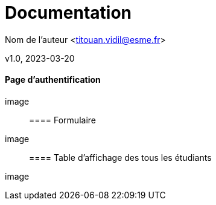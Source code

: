 = Documentation​

Nom de l’auteur <titouan.vidil@esme.fr>​

v1.0, 2023-03-20​

==== Page d'authentification

image::

==== Formulaire

image::

==== Table d'affichage des tous les étudiants

image::